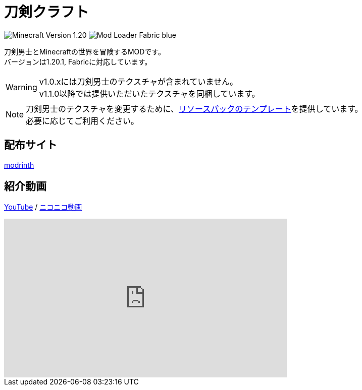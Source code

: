 = 刀剣クラフト
:icons: font

image:https://img.shields.io/badge/Minecraft_Version-1.20.1-green[]
image:https://img.shields.io/badge/Mod_Loader-Fabric-blue[]

刀剣男士とMinecraftの世界を冒険するMODです。 +
バージョンは1.20.1, Fabricに対応しています。

[WARNING]
====
v1.0.xには刀剣男士のテクスチャが含まれていません。 +
v1.1.0以降では提供いただいたテクスチャを同梱しています。
====

[NOTE]
====
刀剣男士のテクスチャを変更するために、link:https://github.com/toukencraft/ResourcepackTemplate[リソースパックのテンプレート]を提供しています。 +
必要に応じてご利用ください。
====


== 配布サイト

link:https://modrinth.com/mod/toukencraft[modrinth]


== 紹介動画

link:https://youtu.be/5VH5zMAySsU[YouTube] / link:https://www.nicovideo.jp/watch/sm44481793[ニコニコ動画]

++++
<iframe
    width="560" height="315"
    src="https://www.youtube.com/embed/5VH5zMAySsU?si=r1Y5G_GkbhG48-ev"
    title="YouTube video player"
    frameborder="0"
    allow="accelerometer; autoplay; clipboard-write; encrypted-media; gyroscope; picture-in-picture; web-share"
    referrerpolicy="strict-origin-when-cross-origin"
    allowfullscreen>
</iframe>
++++
